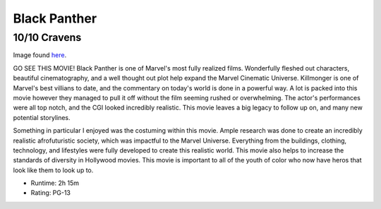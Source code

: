 Black Panther
=========================

10/10 Cravens
~~~~~~~~~~~~~~~~~

.. image:: panther.jpeg

Image found `here`_.

.. _here: https://www.marvel.com/movies/black-panther

GO SEE THIS MOVIE! Black Panther is one of Marvel's most fully realized films. Wonderfully fleshed 
out characters, beautiful cinematography, and a well thought out plot help expand
the Marvel Cinematic Universe. Killmonger is one of Marvel's best villians to 
date, and the commentary on today's world is done in a powerful way. A lot is 
packed into this movie however they managed to pull it off without the film 
seeming rushed or overwhelming. The actor's performances were all top notch, 
and the CGI looked incredibly realistic. This movie leaves a big legacy to 
follow up on, and many new potential storylines.

Something in particular I enjoyed was the costuming within this movie. Ample 
research was done to create an incredibly realistic afrofuturistic society, 
which was impactful to the Marvel Universe. Everything from the buildings, 
clothing, technology, and lifestyles were fully developed to create this realistic
world. This movie also helps to increase the standards of diversity in Hollywood 
movies. This movie is important to all of the youth of color who now have heros 
that look like them to look up to. 

* Runtime: 2h 15m
* Rating: PG-13

